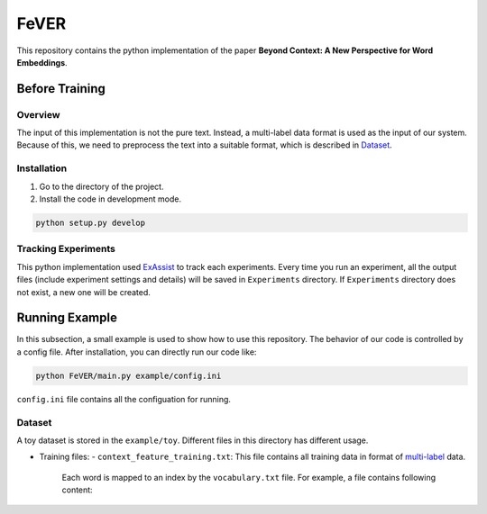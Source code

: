 FeVER
=====

This repository contains the python implementation of the paper **Beyond Context: A New Perspective for Word Embeddings**.

Before Training
---------------

Overview
~~~~~~~~

The input of this implementation is not the pure text.
Instead, a multi-label data format is used as the input of our system.
Because of this, we need to preprocess the text into a suitable format, which is described in `Dataset`_.

Installation
~~~~~~~~~~~~

1. Go to the directory of the project.
2. Install the code in development mode.

.. code:: console

    python setup.py develop


Tracking Experiments
~~~~~~~~~~~~~~~~~~~~

This python implementation used ExAssist_ to track each experiments.
Every time you run an experiment, all the output files (include experiment settings and details) will be saved in ``Experiments`` directory. If ``Experiments`` directory does not exist, a new one will be created.

Running Example
---------------

In this subsection, a small example is used to show how to use this repository.
The behavior of our code is controlled by a config file.
After installation, you can directly run our code like:

.. code:: console

    python FeVER/main.py example/config.ini

``config.ini`` file contains all the configuation for running.

Dataset
~~~~~~~

A toy dataset is stored in the ``example/toy``.
Different files in this directory has different usage.

- Training files:
  - ``context_feature_training.txt``: This file contains all training data in format of multi-label_ data.
    Each word is mapped to an index by the ``vocabulary.txt`` file.
    For example, a file contains following content:

.. code:: console
    idx1, idx2 feat1:1.0 feat2:1.0
    idx1  feat3:1.0 feat4:1.0



.. _ExAssist: https://exassist.readthedocs.io/en/latest/
.. _multi-label: http://manikvarma.org/downloads/XC/XMLRepository.html
